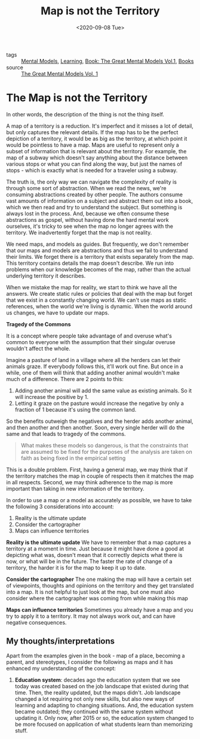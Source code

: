 #+title: Map is not the Territory
#+DATE: <2020-09-08 Tue>
#+hugo_base_dir: /Users/rajath/bleh/hugo/github-pages/blog
#+hugo_section: knowledge

- tags :: [[file:mental_models.org][Mental Models]], [[file:learning.org][Learning]], [[file:book_the_great_mental_models_vol_1.org][Book: The Great Mental Models Vol.1]], [[file:books.org][Books]]
- source :: [[https://www.amazon.com/Great-Mental-Models-Thinking-Concepts-ebook/dp/B07P79P8ST][The Great Mental Models Vol. 1]]

* The Map is not the Territory
:PROPERTIES:
:CUSTOM_ID: the-map-is-not-the-territory
:END:

In other words, the description of the thing is not the thing itself.

A map of a territory is a reduction. It's imperfect and it misses a lot of detail, but only captures the relevant details. If the map has to be the perfect depiction of a territory, it would be as big as the territory, at which point it would be pointless to have a map. Maps are useful to represent only a subset of information that is relevant about the territory. For example, the map of a subway which doesn't say anything about the distance between various stops or what you can find along the way, but just the names of stops - which is exactly what is needed for a traveler using a subway.

The truth is, the only way we can navigate the complexity of reality is through some sort of abstraction. When we read the news, we're consuming abstractions created by other people. The authors consume vast amounts of information on a subject and abstract them out into a book, which we then read and try to understand the subject. But something is always lost in the process. And, because we often consume these abstractions as gospel, without having done the hard mental work ourselves, it's tricky to see when the map no longer agrees with the territory. We inadvertently forget that the map is not reality.

We need maps, and models as guides. But frequently, we don't remember that our maps and models are abstractions and thus we fail to understand their limits. We forget there is a territory that exists separately from the map. This territory contains details the map doesn't describe. We run into problems when our knowledge becomes of the map, rather than the actual underlying territory it describes.

When we mistake the map for reality, we start to think we have all the answers. We create static rules or policies that deal with the map but forget that we exist in a constantly changing world. We can't use maps as static references, when the world we're living is dynamic. When the world around us changes, we have to update our maps.

*Tragedy of the Commons*

It is a concept where people take advantage of and overuse what's common to everyone with the assumption that their singular overuse wouldn't affect the whole.

Imagine a pasture of land in a village where all the herders can let their animals graze. If everybody follows this, it'll work out fine. But once in a while, one of them will think that adding another animal wouldn't make much of a difference. There are 2 points to this:
1. Adding another animal will add the same value as existing animals. So it will increase the positive by 1.
2. Letting it graze on the pasture would increase the negative by only a fraction of 1 because it's using the common land.

So the benefits outweigh the negatives and the herder adds another animal, and then another and then another. Soon, every single herder will do the same and that leads to tragedy of the commons.

#+BEGIN_QUOTE
What makes these models so dangerous, is that the constraints that are assumed to be fixed for the purposes of the analysis are taken on faith as being fixed in the empirical setting
#+END_QUOTE

This is a double problem. First, having a general map, we may think that if the territory matches the map in couple of respects then it matches the map in all respects. Second, we may think adherence to the map is more important than taking in new information of the territory.

In order to use a map or a model as accurately as possible, we have to take the following 3 considerations into account:
1. Reality is the ultimate update
2. Consider the cartographer
3. Maps can influence territories

*Reality is the ultimate update*
We have to remember that a map captures a territory at a moment in time. Just because it might have done a good at depicting what was, doesn't mean that it correctly depicts what there is now, or what will be in the future. The faster the rate of change of a territory, the harder it is for the map to keep it up to date.

*Consider the cartographer*
The one making the map will have a certain set of viewpoints, thoughts and opinions on the territory and they get translated into a map. It is not helpful to just look at the map, but one must also consider where the cartographer was coming from while making this map

*Maps can influence territories*
Sometimes you already have a map and you try to apply it to a territory. It may not always work out, and can have negative consequences.

** My thoughts/interpretations
Apart from the examples given in the book - map of a place, becoming a parent, and stereotypes, I consider the following as maps and it has enhanced my understanding of the concept:
1. *Education system*: decades ago the education system that we see today was created based on the job landscape that existed during that time. Then, the reality updated, but the maps didn't. Job landscape changed a lot requiring not only new skills, but also new ways of learning and adapting to changing situations. And, the education system became outdated; they continued with the same system without updating it. Only now, after 2015 or so, the education system changed to be more focused on application of what students learn than memorizing stuff.

